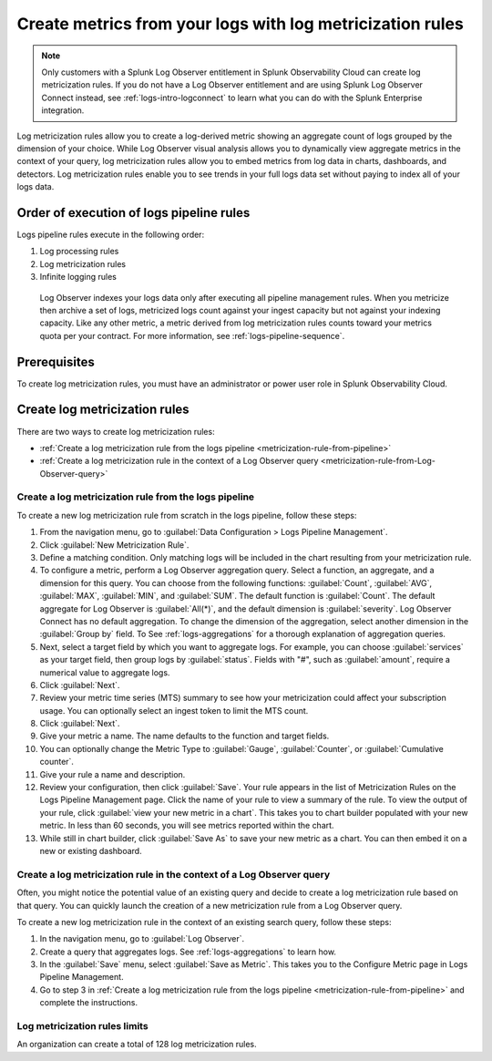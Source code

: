 .. _logs-metricization:

*****************************************************************************
Create metrics from your logs with log metricization rules
*****************************************************************************

.. meta::
  :description: Log metricization rules derive metrics from logs. Show an aggregate count of logs grouped by a dimension. Embed logs data in charts, dashboards, and detectors.

.. note:: Only customers with a Splunk Log Observer entitlement in Splunk Observability Cloud can create log metricization rules. If you do not have a Log Observer entitlement and are using Splunk Log Observer Connect instead, see :ref:`logs-intro-logconnect` to learn what you can do with the Splunk Enterprise integration.

Log metricization rules allow you to create a log-derived metric showing an aggregate count of logs grouped by the dimension of your choice. While Log Observer visual analysis allows you to dynamically view aggregate metrics in the context of your query, log metricization rules allow you to embed metrics from log data in charts, dashboards, and detectors. Log metricization rules enable you to see trends in your full logs data set without paying to index all of your logs data.

Order of execution of logs pipeline rules
=============================================================================
Logs pipeline rules execute in the following order:

1. Log processing rules

2. Log metricization rules

3. Infinite logging rules

 Log Observer indexes your logs data only after executing all pipeline management rules. When you metricize then archive a set of logs, metricized logs count against your ingest capacity but not against your indexing capacity. Like any other metric, a metric derived from log metricization rules counts toward your metrics quota per your contract. For more information, see :ref:`logs-pipeline-sequence`.

Prerequisites
================================================================================
To create log metricization rules, you must have an administrator or power user role in Splunk Observability Cloud.


Create log metricization rules
=============================================================================
There are two ways to create log metricization rules:

* :ref:`Create a log metricization rule from the logs pipeline <metricization-rule-from-pipeline>`
* :ref:`Create a log metricization rule in the context of a Log Observer query <metricization-rule-from-Log-Observer-query>`

.. _metricization-rule-from-pipeline:

Create a log metricization rule from the logs pipeline
--------------------------------------------------------------------------------

To create a new log metricization rule from scratch in the logs pipeline, follow these steps:

1. From the navigation menu, go to :guilabel:`Data Configuration > Logs Pipeline Management`.

2. Click :guilabel:`New Metricization Rule`.

3. Define a matching condition. Only matching logs will be included in the chart resulting from your metricization rule.

4. To configure a metric, perform a Log Observer aggregation query. Select a function, an aggregate, and a dimension for this query. You can choose from the following functions: :guilabel:`Count`, :guilabel:`AVG`, :guilabel:`MAX`, :guilabel:`MIN`, and :guilabel:`SUM`. The default function is :guilabel:`Count`. The default aggregate for Log Observer is :guilabel:`All(*)`, and the default dimension is :guilabel:`severity`. Log Observer Connect has no default aggregation. To change the dimension of the aggregation, select another dimension in the :guilabel:`Group by` field. To See :ref:`logs-aggregations` for a thorough explanation of aggregation queries.

5. Next, select a target field by which you want to aggregate logs. For example, you can choose :guilabel:`services` as your target field, then group logs by :guilabel:`status`. Fields with "#", such as :guilabel:`amount`, require a numerical value to aggregate logs. 

6. Click :guilabel:`Next`.

7. Review your metric time series (MTS) summary to see how your metricization could affect your subscription usage. You can optionally select an ingest token to limit the MTS count.

8. Click :guilabel:`Next`.

9. Give your metric a name. The name defaults to the function and target fields.

10. You can optionally change the Metric Type to :guilabel:`Gauge`, :guilabel:`Counter`, or :guilabel:`Cumulative counter`.

11. Give your rule a name and description.

12. Review your configuration, then click :guilabel:`Save`. Your rule appears in the list of Metricization Rules on the Logs Pipeline Management page. Click the name of your rule to view a summary of the rule. To view the output of your rule, click :guilabel:`view your new metric in a chart`. This takes you to chart builder populated with your new metric. In less than 60 seconds, you will see metrics reported within the chart.

13. While still in chart builder, click :guilabel:`Save As` to save your new metric as a chart. You can then embed it on a new or existing dashboard.

.. _metricization-rule-from-Log-Observer-query:

Create a log metricization rule in the context of a Log Observer query
--------------------------------------------------------------------------------

Often, you might notice the potential value of an existing query and decide to create a log metricization rule based on that query. You can quickly launch the creation of a new metricization rule from a Log Observer query. 
  
To create a new log metricization rule in the context of an existing search query, follow these steps:

1. In the navigation menu, go to :guilabel:`Log Observer`.

2. Create a query that aggregates logs. See :ref:`logs-aggregations` to learn how.

3. In the :guilabel:`Save` menu, select :guilabel:`Save as Metric`. This takes you to the Configure Metric page in Logs Pipeline Management.

4. Go to step 3 in :ref:`Create a log metricization rule from the logs pipeline <metricization-rule-from-pipeline>` and complete the instructions.

Log metricization rules limits
--------------------------------------------------------------------------------
An organization can create a total of 128 log metricization rules.